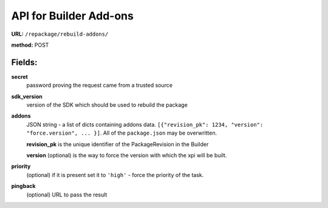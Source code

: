 .. _repackage-api_builder:

=======================
API for Builder Add-ons
=======================

**URL:** ``/repackage/rebuild-addons/``

**method:** POST

Fields:
-------

**secret**
   password proving the request came from a trusted source

**sdk_version**
   version of the SDK which should be used to rebuild the package

**addons**
   JSON string - a list of dicts containing addons data.
   ``[{"revision_pk": 1234, "version": "force.version", ... }]``.
   All of the ``package.json`` may be overwritten.

   **revision_pk** is the unique identifier of the PackageRevision in
   the Builder

   **version** (optional) is the way to force the version with which the
   xpi will be built.

**priority**
   (optional) if it is present set it to ``'high'`` - force the priority 
   of the task.

**pingback**
   (optional) URL to pass the result

